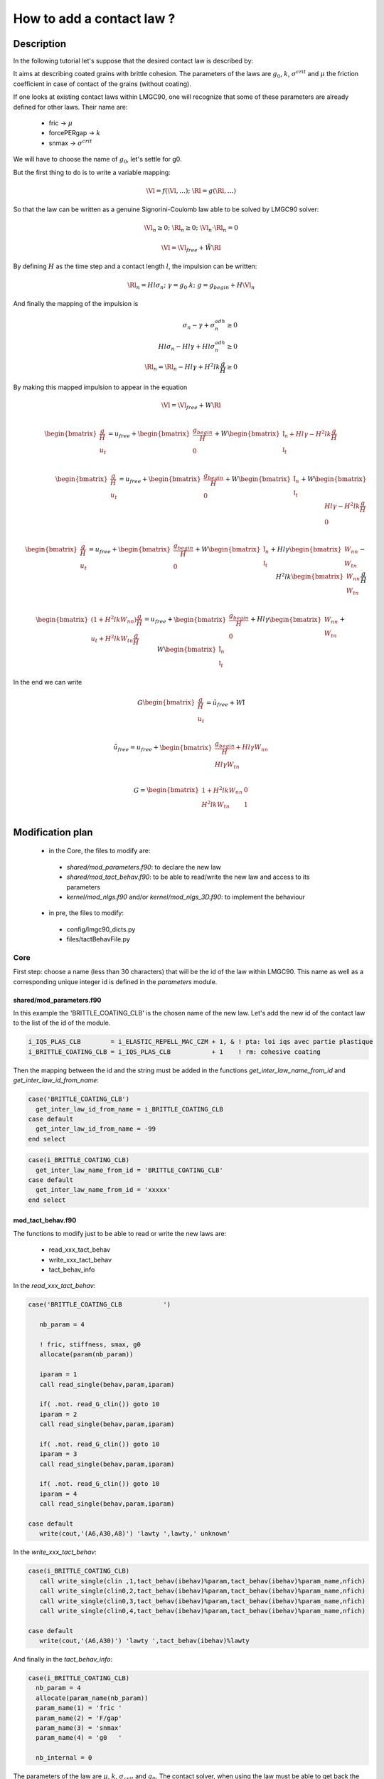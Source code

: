 
How to add a contact law ?
==========================

Description
-----------

In the following tutorial let's suppose that the desired contact law is described by:

.. image:: figures/contact_law.png
  :width: 600px
  :align: center

It aims at describing coated grains with brittle cohesion.
The parameters of the laws are :math:`g_0`, :math:`k`, :math:`\sigma^{crit}` and
:math:`\mu` the friction coefficient in case of contact of the grains (without coating).

If one looks at existing contact laws within LMGC90, one will recognize that some of these parameters 
are already defined for other laws. Their name are:

 - fric -> :math:`\mu`
 - forcePERgap -> :math:`k`
 - snmax -> :math:`\sigma^{crit}`

We will have to choose the name of :math:`g_0`, let's settle for g0.

But the first thing to do is to write a variable mapping:

.. math::
  \tilde{\Vl} = f(\Vl, \dots); \;\; \tilde{\Rl} = g( \Rl, \dots)

So that the law can be written as a genuine Signorini-Coulomb law able to be solved by LMGC90 solver:

.. math::
   \tilde{\Vl}_n \geq 0; \;\; \tilde{\Rl}_n \geq 0; \;\; \tilde{\Vl}_n \cdot \tilde{\Rl}_n = 0

.. math::
  \tilde{\Vl} = \tilde{\Vl}{}_{free} + \tilde{W} \tilde{\Rl}

By defining :math:`H` as the time step and a contact length :math:`l`, the impulsion can be written:

.. math::
   \Rl_n = Hl\sigma_n ;\;\; \gamma = g_0 . k ;\;\; g = g_{begin} + H\Vl_n 

And finally the mapping of the impulsion is

.. math::
  \sigma_n - \gamma + \sigma_n^{adh} \geq 0 \\
  Hl\sigma_n - Hl\gamma + Hl\sigma_n^{adh} \geq 0 \\
  \tilde{\Rl}_n = \Rl_n - Hl\gamma + H^2lk  \frac{g}{H} \geq 0

By making this mapped impulsion to appear in the equation

.. math::
  \Vl = \Vl_{free} + W \Rl \\

  \begin{bmatrix}
    \frac{g}{H} \\ u_t
  \end{bmatrix}
  = u_{free} +
  \begin{bmatrix} \frac{g_{begin}}{H} \\ 0 \end{bmatrix}
  + W
  \begin{bmatrix}
    \tilde{\mathbb{I}}_n + Hl\gamma - H^2lk \frac{g}{H} \\ \mathbb{I}_t
  \end{bmatrix} \\ 
  
  \begin{bmatrix}
    \frac{g}{H} \\ u_t
  \end{bmatrix}
  = u_{free} +
  \begin{bmatrix} \frac{g_{begin}}{H} \\ 0 \end{bmatrix}
  + W
  \begin{bmatrix}
    \tilde{\mathbb{I}}_n \\ \mathbb{I}_t
  \end{bmatrix}
  + W
  \begin{bmatrix}
    Hl\gamma - H^2lk \frac{g}{H} \\ 0
  \end{bmatrix} \\ 
  
  \begin{bmatrix}
    \frac{g}{H} \\ u_t
  \end{bmatrix}
  = u_{free} +
  \begin{bmatrix} \frac{g_{begin}}{H} \\ 0 \end{bmatrix}
  + W
  \begin{bmatrix}
    \tilde{\mathbb{I}}_n \\ \mathbb{I}_t
  \end{bmatrix}
  + Hl\gamma
  \begin{bmatrix}
    W_{nn}  \\ W_{tn}
  \end{bmatrix}
  - H^2lk \begin{bmatrix} W_{nn}  \\ W_{tn} \end{bmatrix}  \frac{g}{H} \\ 
  
  \begin{bmatrix}
    (1+H^2lkW_{nn})\frac{g}{H} \\ u_t + H^2lkW_{tn}\frac{g}{H}
  \end{bmatrix}
  = u_{free} +
  \begin{bmatrix} \frac{g_{begin}}{H} \\ 0 \end{bmatrix}
  + Hl\gamma
  \begin{bmatrix}
    W_{nn}  \\ W_{tn}
  \end{bmatrix}
  + W
  \begin{bmatrix}
    \tilde{\mathbb{I}}_n \\ \mathbb{I}_t
  \end{bmatrix}
  
In the end we can write

.. math::

 G \begin{bmatrix} \frac{g}{H} \\ u_t \end{bmatrix}
 = \tilde{u}_{free} + W \tilde{\mathbb{I}} \\

 \tilde{u}_{free} =  u_{free} +
 \begin{bmatrix} \frac{g_{begin}}{H} + Hl\gamma W_{nn} \\ Hl\gamma W_{tn} \end{bmatrix} \\

 G = \begin{bmatrix}
 1 + H^2lkW_{nn} & 0 \\
 H^2lkW_{tn}     & 1
 \end{bmatrix} \\

  
Modification plan
-----------------

 - in the Core, the files to modify are:
 
  * `shared/mod_parameters.f90`: to declare the new law
  * `shared/mod_tact_behav.f90`: to be able to read/write the new law and access to its parameters
  * `kernel/mod_nlgs.f90` and/or `kernel/mod_nlgs_3D.f90`: to implement the behaviour

 - in pre, the files to modify:

  * config/lmgc90_dicts.py
  * files/tactBehavFile.py

Core
^^^^

First step: choose a name (less than 30 characters) that will be the id of the
law within LMGC90. This name as well as a corresponding unique integer id is
defined in the `parameters` module.

shared/mod_parameters.f90
"""""""""""""""""""""""""

In this example the 'BRITTLE_COATING_CLB' is the chosen name of the new law.
Let's add the new id of the contact law to the list of the id of the module.

.. code-block:: fortran

  i_IQS_PLAS_CLB        = i_ELASTIC_REPELL_MAC_CZM + 1, & ! pta: loi iqs avec partie plastique
  i_BRITTLE_COATING_CLB = i_IQS_PLAS_CLB           + 1    ! rm: cohesive coating

Then the mapping between the id and the string must be added in the functions
`get_inter_law_name_from_id` and `get_inter_law_id_from_name`:

.. code-block:: fortran

  case('BRITTLE_COATING_CLB')
    get_inter_law_id_from_name = i_BRITTLE_COATING_CLB
  case default
    get_inter_law_id_from_name = -99
  end select

.. code-block:: fortran

  case(i_BRITTLE_COATING_CLB)
    get_inter_law_name_from_id = 'BRITTLE_COATING_CLB'
  case default
    get_inter_law_name_from_id = 'xxxxx'
  end select


mod_tact_behav.f90
""""""""""""""""""

The functions to modify just to be able to read or write the new laws are:

 - read_xxx_tact_behav
 - write_xxx_tact_behav
 - tact_behav_info

In the `read_xxx_tact_behav`:

.. code-block:: fortran

  case('BRITTLE_COATING_CLB           ')

     nb_param = 4

     ! fric, stiffness, smax, g0
     allocate(param(nb_param))

     iparam = 1
     call read_single(behav,param,iparam) 

     if( .not. read_G_clin()) goto 10
     iparam = 2
     call read_single(behav,param,iparam)

     if( .not. read_G_clin()) goto 10
     iparam = 3
     call read_single(behav,param,iparam)

     if( .not. read_G_clin()) goto 10
     iparam = 4
     call read_single(behav,param,iparam)

  case default
     write(cout,'(A6,A30,A8)') 'lawty ',lawty,' unknown'

In the `write_xxx_tact_behav`:

.. code-block:: fortran

  case(i_BRITTLE_COATING_CLB)
     call write_single(clin ,1,tact_behav(ibehav)%param,tact_behav(ibehav)%param_name,nfich)
     call write_single(clin0,2,tact_behav(ibehav)%param,tact_behav(ibehav)%param_name,nfich)
     call write_single(clin0,3,tact_behav(ibehav)%param,tact_behav(ibehav)%param_name,nfich)
     call write_single(clin0,4,tact_behav(ibehav)%param,tact_behav(ibehav)%param_name,nfich)

  case default
     write(cout,'(A6,A30)') 'lawty ',tact_behav(ibehav)%lawty

And finally in the `tact_behav_info`:

.. code-block:: fortran

  case(i_BRITTLE_COATING_CLB)
    nb_param = 4
    allocate(param_name(nb_param))
    param_name(1) = 'fric '
    param_name(2) = 'F/gap'
    param_name(3) = 'snmax'
    param_name(4) = 'g0   '
 
    nb_internal = 0


The parameters of the law are :math:`\mu`, :math:`k`, :math:`\sigma_{crit}` and :math:`g_0`.
The contact solver, when using the law must be able to get back the value of the parameters.
At this step of the implementation, the important thing to do is to check if another contact
law already defined such a parameter so that the getter already exists (and only need to be
modify) or if a new getter must be implemented.

For our four parameters:

 - `get_fric` exists for :math:`\mu`
 - `get_forcePERgap` exists for :math:`k`
 - `get_snmax` exists for :math:`\sigma_{crit}`
 - `get_g0` does not exist yet

The `tact_behav_info`, is the place where the name of the parameter is
linked to its place in the array of the parameter. Thus the implementation
of this particular subroutine will have an influence on the implementation
of the getters of the parameter.

For `get_fric`:

.. code-block:: fortran

    i_VEL_SGR_CLB, &
    i_BRITTLE_COATING_CLB)
      get_fric = tact_behav(ibehav)%param(1)

For `get_forcePERgap`:

.. code-block:: fortran

   case(i_ELASTIC_REPELL_MAC_CZM)
      forcePERgap = tact_behav(ibehav)%param(1)
   case(i_BRITTLE_COATING_CLB)
      forcePERgap = tact_behav(ibehav)%param(2)
   case(i_ER_MAC_CZM)
      forcePERgap = tact_behav(ibehav)%param(3)
   case default
      write(cout,'(A7,A30,A16)')' lawty ',tact_behav(ibehav)%lawty,' not implemented'
      call FATERR(IAM,cout)

For `get_snmax`:

.. code-block:: fortran

   case(i_BRITTLE_ELASTIC_WIRE, &
        i_BRITTLE_COATING_CLB)
      snmax = tact_behav(ibehav)%param(3)

And finally the implementation of the function `get_gap0`:

.. code-block:: fortran

  !> get g0 parameter for a law
  subroutine get_g0(ibehav,g0)
    implicit none
    !> contact law id
    integer(kind=4), intent(in)  :: ibehav
    !> g0 parameter of the law
    real(kind=8)   , intent(out) :: g0
    !
    character(len=18) :: IAM
    character(len=80) :: cout
    !     123456789012345678
    IAM = 'tact_behav::get_g0'
    g0  =  0.d0

    select case(tact_behav(ibehav)%ilaw)
    case( i_BRITTLE_COATING_CLB)
      g0 = tact_behav(ibehav)%param(4)
    case default
      write(cout,'(A7,A30,A16)')' lawty ',tact_behav(ibehav)%lawty,' not implemented'
      call FATERR(IAM,cout)
    end select
    
  end subroutine get_g0

Since the module defines everything private by default and that this function is going to be
needed by the nlgs module, do not foget to render it public:

.. code-block:: fortran

  public get_iser,indent_isee, &
         get_fric,get_rst,get_coh,get_forcePERgap,get_forcePERstrain,&
         get_gap_tol, get_g0, &

In this first implementation, it is decided that the law has no internal parameters. But if that
were the case there would be `init` or `update` functions to modify. But it should now possible
to add a new law in the DATBOX/TACT_BEHAV.DAT file and read it, then write it and find the
numeric value in the files.

mod_nlgs.f90
""""""""""""

It is recalled that the Signorini-Coulomb solve :math:`x \geq 0; y \geq 0; x \cdot y = 0`
thanks to the equation: :math:`x = x_{free} + A y`. In the case of the law, if :math:`g \geq 0`
then :math:`x = u`, :math:`x_{free} = u_{free}`, :math:`y = \mathbb{I}` and :math:`A = W`;
else :math:`x = \begin{bmatrix} \frac{g}{H} // u_t \end{bmatrix}`, :math:`x_{free} = G^{-1}
\tilde{u}_{free}`, :math:`y = \tilde{\mathbb{I}}` and :math:`A = G^{-1} W`.

The resolution is split in three main steps, the preparing of the resolution before starting
the iterations of the NLGS algorithm, an iteration, and a post-iteration step. The first one
is done in the `prep_nlgs` subroutine. The second and third steps are done in the `solve_nlgs`.

In the `prep_nlgs` function the part of the change of variable which does not change during
the iteration is done. In this function there is a block of code were the specific behaviour
of the contact law is implemented, there it will be tested if the change of variable is needed
and it is, then add it.
In the code :math:`vvlocfreeik = x_{free}`, :math:`\tilde{u}_{free} = u_{free} + covfree`.

.. code-block:: fortran

  case('BRITTLE_COATING_CLB           ')
     this(ik)%i_law = i_BRITTLE_COATING_CLB

     call get_g0(ibehav,g0)
     call get_forcePERgap(ibehav,forcePERgap)
     call get_snmax(ibehav,snmax)

     if( snmax > forcePERgap*(this(ik)%gapTTbegin-g0) ) then
       this(ik)%covfreen = this(ik)%gapTTbegin/H + (this(ik)%Wnn*H*g0*forcePERgap)
       this(ik)%covfreet = this(ik)%Wtn*H*g0*forcePERgap
       this(ik)%corln    = H*(g0-this(ik)%gapTTbegin)*forcePERgap
     else
       this(ik)%covfreen = max(0.d0,this(ik)%gapTTbegin/H)
     end if

In the previously added code block there are some new variable. Do not forget to add their
declaration at the beginning of the function:

.. code-block:: fortran

   real(kind=8) :: un
   real(kind=8) :: pre_gap, g0, snmax

In the `solve_nlgs` function the part corresponding to the change of variable and the call
to the solver may be implemented in this way :

.. code-block:: fortran

  case(i_BRITTLE_COATING_CLB)

     call get_g0(ibehav,g0)
     call get_forcePERgap(ibehav,forcePERgap)
     call get_snmax(ibehav,snmax)

     if( snmax > forcePERgap*(this(ik)%gapTTbegin-g0) ) then

       ! G matrix computation
       Tnn = 1.d0 + H*H*forcePERgap*this(ik)%Wnn
       Ttn = H*H*forcePERgap*this(ik)%Wtn
       Tnt = 0.d0
       Ttt = 1.d0

       ! compute A = G^-1
       detJ = Ttt*Tnn-Ttn*Tnt
       Ann  = Ttt / detJ
       Ant  =-Tnt / detJ
       Atn  =-Ttn / detJ
       Att  = Tnn / detJ

       ! u = G^-1 * ~ufree
       un = vvlocfreenik*Ann+vvlocfreetik*Ant
       ut = vvlocfreenik*Atn+vvlocfreetik*Att
       vvlocfreenik = un
       vvlocfreetik = ut

       ! W = G^-1 * W
       Ttt = (Att * WWttik) + (Atn * WWntik)
       Ttn = (Att * WWtnik) + (Atn * WWnnik)
       Tnt = (Ant * WWttik) + (Ann * WWntik)
       Tnn = (Ant * WWtnik) + (Ann * WWnnik)

       WWttik = Ttt; WWtnik = Ttn
       WWntik = Tnt; WWnnik = Tnn

       det = (WWttik*WWnnik)-(WWtnik*WWntik)

       forward  = 1.d0 - (fricik*WWntik/WWnnik)
       backward = 1.d0 + (fricik*WWntik/WWnnik)

     else
       det     = this(ik)%det
       forward = this(ik)%forward
       backward = this(ik)%backward

     end if

     call mu_SC_std_solver(det,forward,backward, &
                           fricik, WWttik,WWtnik,WWntik,WWnnik,vvlocfreetik,vvlocfreenik, &
                           sstatusik,rrltik,rrlnik)


Finally after that there is another `select case` to revert the change of variable which conduct
to:

.. code-block:: fortran

  case(i_BRITTLE_COATING_CLB)
    if( snmax > forcePERgap*(this(ik)%gapTTbegin+H*(Wrlniki+vlocfreenik)-g0) ) then
       this(ik)%corln = H*(g0-this(ik)%gapTTbegin-H*(Wrlniki+vlocfreenik))*forcePERgap
    else
       this(ik)%corln = 0.d0
    end if

Please note that the value of the gap computed by the solver must be used
and not the `gapTTbegin`, thus the way to compute the `corln` value changed.

Again do not forget to add the declaration of the variable that were introduced at the beginning
of the subroutine:

.. code-block:: fortran

   real(kind=8)     :: snmax, forcePERgap, g0

If the contact law had internal values, then it may needed to update some of them, in which
case the `update_internal` function would have to be modified.


pre
^^^^^^^^

If you only try to use a new law::

  law = tact_behav(name='nlaw0', type='BRITTLE_COATING_CLB', fric=0.3, stiffness=1.e4, Fmax=0.1, g0=5.e2)

Note: name must be a five characters string and type a string of maximum thrity characters.

You will get the following error::

  ERROR
  Type de loi d'interaction inconnu
   le type doit etre choisi dans:
  VEL_SGR_CLB
  IQS_MOHR_DS_CLB
  MAL_CZM
  ELASTIC_ROD
  IQS_TH_CZM
  BRITTLE_ELASTIC_WIRE
  IQS_CLB_g0
  IQS_MAC_CZM
  TH_CZM
  MP3_CZM
  ELASTIC_WIRE
  RST_CLB
  GAP_SGR_CLB
  MAC_CZM
  GAP_MOHR_DS_CLB
  IQS_DS_CLB
  ELASTIC_REPELL_CLB
  NORMAL_COUPLED_DOF
  MP_CZM
  COUPLED_DOF
  IQS_CLB
  IQS_MAL_CZM
  IQS_WET_DS_CLB
  GAP_SGR_CLB_g0

Thus you must make pre aware of the existence of the new law. It is done by modifying the
`tactBehavOptions` dictionnary in config/lmgc90dicts.py::

  tactBehavOptions = {'IQS_CLB' : ['fric'],
                      'BRITTLE_COATING_CLB' : ['fric','stiffness','Fmax','g0']
                     }

Then, trying your script will next generate::

  ERROR
  interaction : POLYR (BLUEx) / POLYR (BLUEx)
  Les deux contacteurs sont des contacteurs rigides.
  Il n'est donc possible de n'utiliser qu'une loi ad hoc, i.e. doit etre choisie dans:
  IQS_CLB
  IQS_CLB_g0
  IQS_DS_CLB
  RST_CLB
  IQS_WET_DS_CLB
  IQS_MOHR_DS_CLB
  IQS_MAC_CZM
  IQS_MAL_CZM
  IQS_TH_CZM
  ou une loi compatible avec tout type de paire de contacteur, i.e. doit etre choisie dans:
  COUPLED_DOF
  NORMAL_COUPLED_DOF
  ELASTIC_REPELL_CLB

In the `contactorPairsToTactBehav` dictionnary, you can specify which laws are usable for a pair of body type::

  contactorPairToTactBehav = { 'rigid/rigid' : ['IQS_CLB', 'BRITTLE_COATING_CLB']
                             }


Some consistency checks can be done in the constructor of the class `tact_behav` of file `shared/tact_behav.py`
But at this point you'll get the following message::

  Debut d Ecriture dans		:	TACT_BEHAV.DAT
  Type d interaction non definie :    BRITTLE_COATING_CLB pour l ecriture
  Fin Ecriture du fichier 	:	TACT_BEHAV.DAT

And you will find out, if you check the content of DATBOX/TACT_BEHAV.DAT, that the new law has not been written.
You have to add the writing rules of the new law in `files/tactBehavFile.py`::

  def inTactBehav(tact,chemin=''):
    writeBehav = {'IQS_CLB' : [writeStatFric], 'IQS_CLB_g0' : [writeStatFric], 'IQS_DS_CLB' : [writeDyStFr],
                  'BRITTLE_COATING_CLB' : [writeStatFric,writeStiffness,writeFmax,writeG0]
                 }

The content of the list associated to the key contact law are functions which will take as an input the value of the parameter
and will generate the string to write to the file. If the parameters is a new one, you'll also have to add the new writing function::

  def writeG0(tact):
          # on genere la chaine a ecrire dans le fichier
          out =  'G0  =%14.7e' % tact.g0    #
  
          # on renvoie le resultat sous la forme d'une liste (a un element)
          return [out]


Finally you are able to write your contact law. And the results appear in `DATBOX/TACT_BEHAV.DAT`::

  $behav
   nlaw1  BRITTLE_COATING_CLB             fric= 3.0000000e-01
                                          F/gp= 1.0000000e+03
                                          Fmax= 1.0000000e-01
                                          G0  = 1.0000000e-01


Test
----


Last step: testing ! Here are a :download:`generation <files/gen_sample.py>` and
a :download:`command <files/command.py>` script allowing to test
the contact law. It consist only of two disks one being fixed the other one subject
to a force. The load on the upper disk is displayed by matplotlib module when the
generation script is run. The graph reprensenting the contact law computed is also
displayed at the end of the command script.
